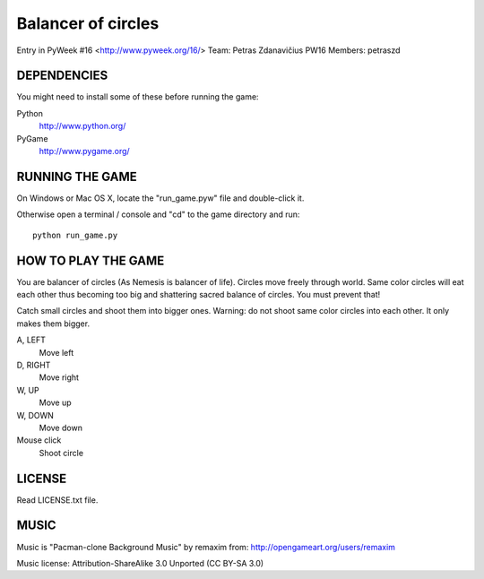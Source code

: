 Balancer of circles
===================

Entry in PyWeek #16  <http://www.pyweek.org/16/>
Team: Petras Zdanavičius PW16
Members: petraszd


DEPENDENCIES
------------

You might need to install some of these before running the game:

Python
  http://www.python.org/
PyGame
  http://www.pygame.org/


RUNNING THE GAME
----------------

On Windows or Mac OS X, locate the "run_game.pyw" file and double-click it.

Otherwise open a terminal / console and "cd" to the game directory and run::

  python run_game.py


HOW TO PLAY THE GAME
--------------------

You are balancer of circles (As Nemesis is balancer of life). Circles move
freely through world. Same color circles will eat each other thus becoming
too big and shattering sacred balance of circles. You must prevent that!

Catch small circles and shoot them into bigger ones. Warning: do not shoot
same color circles into each other. It only makes them bigger.

A, LEFT
  Move left
D, RIGHT
  Move right
W, UP
  Move up
W, DOWN
  Move down
Mouse click
  Shoot circle


LICENSE
-------

Read LICENSE.txt file.


MUSIC
-----

Music is "Pacman-clone Background Music" by remaxim from:
http://opengameart.org/users/remaxim

Music license: Attribution-ShareAlike 3.0 Unported  (CC BY-SA 3.0)
